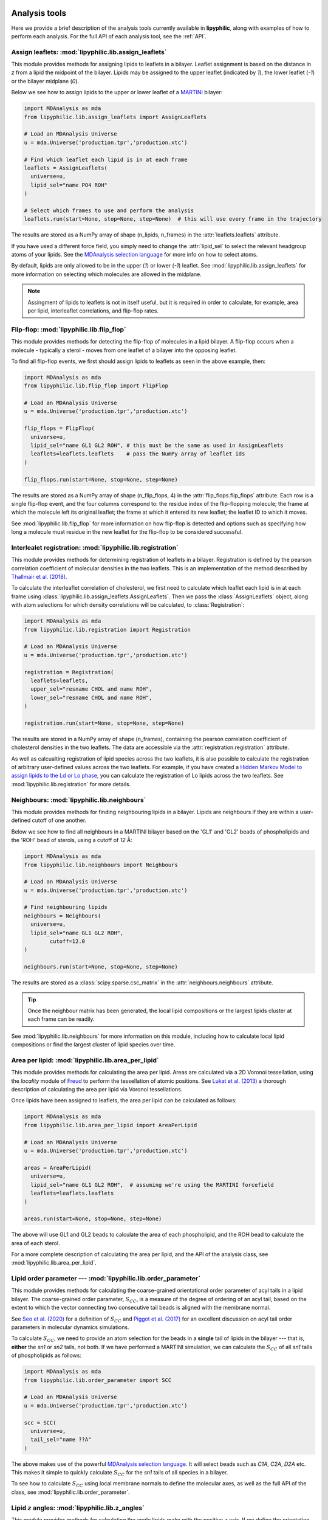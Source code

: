  .. _Analysis-tools:

Analysis tools
==============

Here we provide a brief description of the analysis tools currently available in **lipyphilic**,
along with examples of how to perform each analysis. For the full API of each analysis tool,
see the :ref:`API`.


Assign leaflets: :mod:`lipyphilic.lib.assign_leaflets`
^^^^^^^^^^^^^^^^^^^^^^^^^^^^^^^^^^^^^^^^^^^^^^^^^^^^^^

This module provides methods for assigning lipids to leaflets in a bilayer. Leaflet
assignment is based on the distance in *z* from a lipid the midpoint of the bilayer.
Lipids may be assigned to the upper leaflet (indicated by `1`), the lower leaflet (`-1`)
or the bilayer midplane (`0`).

Below we see how to assign lipids to the upper or lower leaflet of a `MARTINI
<http://cgmartini.nl/>`__ bilayer:

.. code:: python

	import MDAnalysis as mda
	from lipyphilic.lib.assign_leaflets import AssignLeaflets

	# Load an MDAnalysis Universe
	u = mda.Universe('production.tpr','production.xtc')

	# Find which leaflet each lipid is in at each frame
	leaflets = AssignLeaflets(
	  universe=u,
	  lipid_sel="name PO4 ROH" 
	)
	
	# Select which frames to use and perform the analysis
	leaflets.run(start=None, stop=None, step=None)  # this will use every frame in the trajectory


The results are stored as a NumPy array of shape (n_lipids, n_frames) in the
:attr:`leaflets.leaflets` attribute.

If you have used a different force field, you simply need to change the :attr:`lipid_sel` to
select the relevant headgroup atoms of your lipids. See the `MDAnalysis selection language
<https://userguide.mdanalysis.org/stable/selections.html>`__ for more info on how to select atoms.

By default, lipids are only allowed to be in the upper (`1`) or lower (`-1`) leaflet. See
:mod:`lipyphilic.lib.assign_leaflets` for more information on selecting which molecules are allowed
in the midplane.

.. note::

  Assingment of lipids to leaflets is not in itself useful, but it is required in order to calculate,
  for example, area per lipid, interleaflet correlations, and flip-flop rates.


Flip-flop: :mod:`lipyphilic.lib.flip_flop`
^^^^^^^^^^^^^^^^^^^^^^^^^^^^^^^^^^^^^^^^^^

This module provides methods for detecting the flip-flop of molecules in a lipid bilayer. A flip-flop
occurs when a molecule - typically a sterol - moves from one leaflet of a bilayer into the opposing
leaflet.

To find all flip-flop events, we first should assign lipids to leaflets as seen in the above example,
then:

.. code:: python

  import MDAnalysis as mda
  from lipyphilic.lib.flip_flop import FlipFlop

  # Load an MDAnalysis Universe
  u = mda.Universe('production.tpr','production.xtc')

  flip_flops = FlipFlop(
    universe=u,
    lipid_sel="name GL1 GL2 ROH", # this must be the same as used in AssignLeaflets
    leaflets=leaflets.leaflets    # pass the NumPy array of leaflet ids
  )
    
  flip_flops.run(start=None, stop=None, step=None)

The results are stored as a NumPy array of shape (n_flip_flops, 4) in the
:attr:`flip_flops.flip_flops` attribute. Each row is a single flip-flop event, and the four columns
correspond to: the residue index of the flip-flopping molecule; the frame at which the molecule
left its original leaflet; the frame at which it entered its new leaflet; the leaflet ID to which
it moves.

See :mod:`lipyphilic.lib.flip_flop` for more information on how flip-flop is detected and options such
as specifying how long a molecule must residue in the new leaflet for the flip-flop to be considered
successful.


Interlealet registration: :mod:`lipyphilic.lib.registration`
^^^^^^^^^^^^^^^^^^^^^^^^^^^^^^^^^^^^^^^^^^^^^^^^^^^^^^^^^^^^ 

This module provides methods for determining registration of leaflets in a bilayer. Registration is
defined by the pearson correlation coefficient of molecular densities in the two leaflets. This is
an implementation of the method described by `Thallmair et al. (2018)
<https://pubs.acs.org/doi/abs/10.1021/acs.jpclett.8b01877>`__.

To calculate the interleaflet correlation of cholesterol, we first need to calculate which leaflet each
lipid is in at each frame using :class:`lipyphilic.lib.assign_leaflets.AssignLeaflets`. Then we pass
the :class:`AssignLeaflets` object, along with atom selections for which density correlations will
be calculated, to :class:`Registration`:

.. code:: python

  import MDAnalysis as mda
  from lipyphilic.lib.registration import Registration

  # Load an MDAnalysis Universe
  u = mda.Universe('production.tpr','production.xtc')

  registration = Registration(
    leaflets=leaflets,
    upper_sel="resname CHOL and name ROH",
    lower_sel="resname CHOL and name ROH",
  )
  
  registration.run(start=None, stop=None, step=None)

The results are stored in a NumPy array of shape (n_frames), containing the pearson correlation
coefficient of cholesterol densities in the two leaflets. The data are accessible via the
:attr:`registration.registration` attribute.

As well as calcualting registration of lipid species across the two leaflets, it is also possible
to calculate the registration of arbitrary user-defined values across the two leaflets. For example,
if you have created a `Hidden Markov Model to assign lipids to the Ld or Lo phase
<https://pubs.acs.org/doi/abs/10.1021/acs.jctc.8b00828>`__, you can calculate the registration of
Lo lipids across the two leaflets. See :mod:`lipyphilic.lib.registration` for more details.


Neighbours: :mod:`lipyphilic.lib.neighbours`
^^^^^^^^^^^^^^^^^^^^^^^^^^^^^^^^^^^^^^^^^^^^

This module provides methods for finding neighbouring lipids in a bilayer. Lipids are neighbours if
they are within a user-defined cutoff of one another.

Below we see how to find all neighbours in a MARTINI bilayer based on the 'GL1' and 'GL2' beads of
phospholipids and the 'ROH' bead of sterols, using a cutoff of *12* Å:

.. code:: python

	import MDAnalysis as mda
	from lipyphilic.lib.neighbours import Neighbours

	# Load an MDAnalysis Universe
	u = mda.Universe('production.tpr','production.xtc')

	# Find neighbouring lipids
	neighbours = Neighbours(
	  universe=u,
	  lipid_sel="name GL1 GL2 ROH",
		cutoff=12.0
	)
	
	neighbours.run(start=None, stop=None, step=None)

The results are stored as a :class:`scipy.sparse.csc_matrix` in the :attr:`neighbours.neighbours`
attribute.

.. tip::

  Once the neighbour matrix has been generated, the local lipid compositions  or  the largest lipids cluster
  at each frame can be readily.

See :mod:`lipyphilic.lib.neighbours` for more information on this module, including how to calculate
local lipid compositions or find the largest cluster of lipid species over time.


Area per lipid: :mod:`lipyphilic.lib.area_per_lipid`
^^^^^^^^^^^^^^^^^^^^^^^^^^^^^^^^^^^^^^^^^^^^^^^^^^^^

This module provides methods for calculating the area per lipid. Areas are calculated via a 2D
Voronoi tessellation, using the `locality` module of
`Freud <https://freud.readthedocs.io/en/stable/index.html#>`_ to perform the tessellation
of atomic positions. See `Lukat et al. (2013) <https://pubs.acs.org/doi/full/10.1021/ci400172g>`_
a thorough description of calculating the area per lipid via Voronoi tessellations.

Once lipids have been assigned to leaflets, the area per lipid can be calculated as follows:

.. code:: python

  import MDAnalysis as mda
  from lipyphilic.lib.area_per_lipid import AreaPerLipid

  # Load an MDAnalysis Universe
  u = mda.Universe('production.tpr','production.xtc')

  areas = AreaPerLipid(
    universe=u,
    lipid_sel="name GL1 GL2 ROH",  # assuming we're using the MARTINI forcefield
    leaflets=leaflets.leaflets
  )

  areas.run(start=None, stop=None, step=None)
  
The above will use GL1 and GL2 beads to calculate the area of each phospholipid, and the
ROH bead to calculate the area of each sterol.

For a more complete description of calculating the area per lipid, and the API of the
analysis class, see :mod:`lipyphilic.lib.area_per_lipid`.


Lipid order parameter --- :mod:`lipyphilic.lib.order_parameter`
^^^^^^^^^^^^^^^^^^^^^^^^^^^^^^^^^^^^^^^^^^^^^^^^^^^^^^^^^^^^^^^^^^

This module provides methods for calculating the coarse-grained orientational order
parameter of acyl tails in a lipid bilayer. The coarse-grained order parameter, :math:`S_{CC}`,
is a measure of the degree of ordering of an acyl tail, based on the extent
to which the vector connecting two consecutive tail beads is aligned with the membrane
normal.

See `Seo et al. (2020) <https://pubs.acs.org/doi/full/10.1021/acs.jpclett.0c01317>`__ for
a definition of :math:`S_{CC}` and `Piggot et al. (2017)
<https://pubs.acs.org/doi/full/10.1021/acs.jctc.7b00643>`__ for an excellent discussion
on acyl tail order parameters in molecular dynamics simulations.

To calculate :math:`S_{CC}`, we need to provide an atom selection for the beads
in a **single** tail of lipids in the bilayer --- that is, **either** the *sn1* or *sn2*
tails, not both. If we have performed a MARTINI simulation, we can calculate the
:math:`S_{CC}` of all *sn1* tails of phospholipids as follows:

.. code:: python

  import MDAnalysis as mda
  from lipyphilic.lib.order_parameter import SCC

  # Load an MDAnalysis Universe
  u = mda.Universe('production.tpr','production.xtc')

  scc = SCC(
    universe=u,
    tail_sel="name ??A"
  )
  
The above makes use of the powerful `MDAnalysis selection language
<https://userguide.mdanalysis.org/stable/selections.html>`__. It will select beads such as
*C1A*, *C2A*, *D2A* etc. This makes it simple to quickly calculate
:math:`S_{CC}` for the *sn1* tails of all species in a bilayer.

To see how to calculate :math:`S_{CC}` using local membrane normals to define the molecular axes,
as well as the full API of the class, see :mod:`lipyphilic.lib.order_parameter`.


Lipid :math:`z` angles: :mod:`lipyphilic.lib.z_angles`
^^^^^^^^^^^^^^^^^^^^^^^^^^^^^^^^^^^^^^^^^^^^^^^^^^^^^^

This module provides methods for calculating the angle lipids make with the
positive :math:`z` axis. If we define the orientation of MARTINI cholesterol as the
angle between the :math:`z`-axis and the vector from the the 'R5' bead to the 'ROH' bead,
we can calculate the orientation of each cholesterol molecule as follows:

.. code:: python

  import MDAnalysis as mda
  from lipyphilic.lib.z_angles import ZAngles

  # Load an MDAnalysis Universe
  u = mda.Universe('production.tpr','production.xtc')

  z_angles = ZAngles(
    universe=u,
    atom_A_sel="name R5",
    atom_B_sel="name ROH"
  )

  z_angles.run(start=None, stop=None, step=None)

The results are stored in a :class:`numpy.ndarray` of shape (n_residues, n_lipids) in the
:attr:`z_angles.z_angles` attribute.

For more information on this module, including how to return the angles in radians rather
than degrees, see :mod:`lipyphilic.lib.z_angles`.


Lipid :math:`z` positions: :mod:`lipyphilic.lib.z_positions`
^^^^^^^^^^^^^^^^^^^^^^^^^^^^^^^^^^^^^^^^^^^^^^^^^^^^^^^^^^^^

This module provides methods for calculating the height in :math:`z` of lipids from the
bilayer center.

If we have used the MARTINI forcefield to study a phospholipid/cholesterol mixture,
we can calculate the height of cholesterol in the bilayer as follows:

.. code:: python

  import MDAnalysis as mda
  from lipyphilic.lib.z_positions import ZPositions

  # Load an MDAnalysis Universe
  u = mda.Universe('production.tpr','production.xtc')

  z_positions = ZPositions(
    universe=u,
    lipid_sel="name GL1 GL2 ROH",
    height_sel="name ROH",
    n_bins=10
  )

  z_positions.run(start=None, stop=None, step=None)

:attr:`lipid_sel` is an atom selection that covers all lipids in the bilayer. This
is used for calculating the membrane midpoint. :attr:`height_sel` selects which
atoms to use for caclulating the height of each lipid.

Local membrane midpoints are calculated by creating a grid of
membrane patches, with the number of grid points controlled with the :attr:`n_bins`
parameter. The distance in :math:`z` of each lipid to its local midpoint is then calculated.

Data are returned in a :class:`numpy.ndarray` of shape (n_residues, n_frames). See
:mod:`lipyphilic.lib.z_positions` for more information on this module including the
full API of the class.

Lipid :math:`z` thickness: :mod:`lipyphilic.lib.z_thickness`
^^^^^^^^^^^^^^^^^^^^^^^^^^^^^^^^^^^^^^^^^^^^^^^^^^^^^^^^^^^^

This module provides methods for calculating the thickness, in :math:`z`, of lipid tails.
This is defined as the maximum distance in :math:`z` between to atoms in a tail.

If we have used the MARTINI forcefield to study a DPPC/DOPC/cholesterol mixture,
we can calculate the thickness of DPPC and DOPC *sn1* tails, as well as the thickness
of cholesterol, as follows:

.. code:: python

  import MDAnalysis as mda
  from lipyphilic.lib.z_positions import ZThickness

  # Load an MDAnalysis Universe
  u = mda.Universe('production.tpr','production.xtc')

  z_thickness = ZThickness(
    universe=u,
    lipid_sel="(name ??1 ??A) or (resname CHOL and not name ROH)"
  )

  z_thickness.run()

The above makes use of the powerful MDAnalysis atom selection language to select the DPPC
and DOPC sn1 tails along with cholesterol.

The thickness data are stored in a :class:`numpy.ndarray` of shape (n_residues, n_frames)
in the :attr:`z_thickness.z_thickness` attribute. See :mod:`lipyphilic.lib.z_thickness` for
the full API of the class.

Membrane :math:`z` thickness: :mod:`lipyphilic.lib.memb_thickness`
^^^^^^^^^^^^^^^^^^^^^^^^^^^^^^^^^^^^^^^^^^^^^^^^^^^^^^^^^^^^^^^^^^

This module provides methods for calculating the bilayer thickness. It is defined as the
peak-to-peak distance of lipid headgroup density in :math:`z`.

Lipids must first be assigned to the upper and lower leaflets. This can be done with the
class :class:`lipyphilic.lib.assign_leaflets.AssignLeaflets`. Then, to calculate the membrane
thickness we need to define which atoms to treat as headgroup atoms and pass the leaflet
membership information to :class:`MembThickness`. If we have studied a DPPC/DOPC/cholesterol
mixture with MARTINI, we could calculate the membrane thickness as follows:

.. code:: python

  import MDAnalysis as mda
  from lipyphilic.lib.z_positions import ZThickness

  # Load an MDAnalysis Universe
  u = mda.Universe('production.tpr','production.xtc')

  memb_thickness = MembThickness(
    universe=u,
    leaflets=leaflets.filter_leaflets("resname DOPC and DPPC"),  # exclude cholesterol from thickness calculation
    lipid_sel="resname DPPC DOPC and name PO4"
  )

  memb_thickness.run()

The results are then available in the :attr:`memb_thickness.memb_thickness` attribute as a
:class:`numpy.ndarray`.

For more information on calculating membrane thickness, including options to calculating local
membrane thicknesses rather than a single global thickness, see :mod:`lipyphilic.lib.memb_thickness`.


Plotting utilities: :mod:`lipyphilic.lib.plotting`
^^^^^^^^^^^^^^^^^^^^^^^^^^^^^^^^^^^^^^^^^^^^^^^^^^

**lipyphilic** can produce joint probablity density plots (or PMFs if a temperature is provided),
as well as density maps of membrane propertes projected onto the membrane plane. The former may be
used to plot, for example, the PMF of cholesterol orientation and height in a bilayer. The latter
may be used to generate plots of, for example, the area per lipid as a function of :math:`xy` in
the membrane plane.

See :mod:`lipyphilic.lib.plotting` for the full API of :class:`lipyphilic.lib.plotting.JointDensity`
and :class:`lipyphilic.lib.plotting.ProjectionPlot`.
